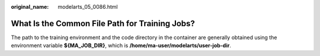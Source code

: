 :original_name: modelarts_05_0086.html

.. _modelarts_05_0086:

What Is the Common File Path for Training Jobs?
===============================================

The path to the training environment and the code directory in the container are generally obtained using the environment variable **${MA_JOB_DIR}**, which is **/home/ma-user/modelarts/user-job-dir**.
